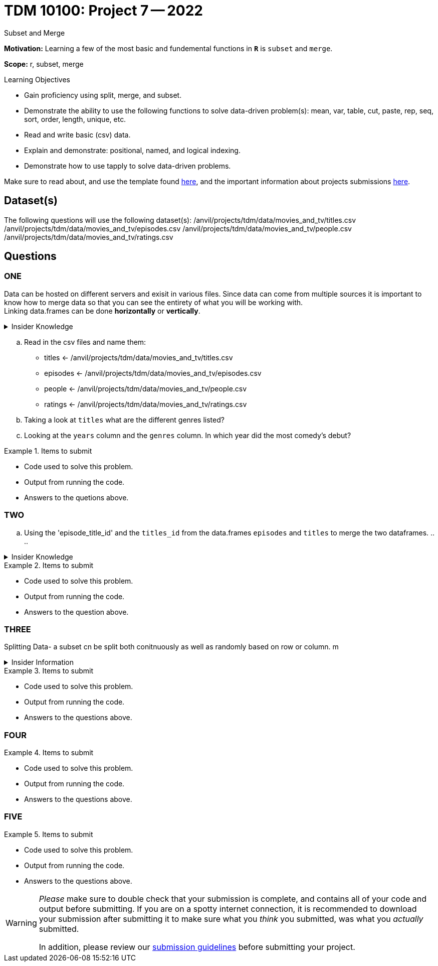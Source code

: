= TDM 10100: Project 7 -- 2022
Subset and Merge 

**Motivation:** Learning a few of the most basic and fundemental functions in *`R`* is `subset` and `merge`. 

**Scope:** r, subset, merge

.Learning Objectives
****
- Gain proficiency using split, merge, and subset.
- Demonstrate the ability to use the following functions to solve data-driven problem(s): mean, var, table, cut, paste, rep, seq, sort, order, length, unique, etc.
- Read and write basic (csv) data.
- Explain and demonstrate: positional, named, and logical indexing.
- Demonstrate how to use tapply to solve data-driven problems.
****

Make sure to read about, and use the template found xref:templates.adoc[here], and the important information about projects submissions xref:submissions.adoc[here].

== Dataset(s)

The following questions will use the following dataset(s):
/anvil/projects/tdm/data/movies_and_tv/titles.csv
/anvil/projects/tdm/data/movies_and_tv/episodes.csv
/anvil/projects/tdm/data/movies_and_tv/people.csv
/anvil/projects/tdm/data/movies_and_tv/ratings.csv

== Questions

=== ONE
Data can be hosted on different servers and exisit in various files. Since data can come from multiple sources it is important to know how to merge data so that you can see the entirety of what you will be working with. +
Linking data.frames can be done *horizontally* or *vertically*. 

.Insider Knowledge
[%collapsible]
====
*Horizontally* - combines dataframes horizontally meaning that it adds variables (aka columns) to an already exisiting dataframe. It does this according to a shared ID field. In short you can keep the number of rows but add more columns. Be aware that you need to make sure to watch the number of rows and the order of rows. If either the number or the order is off in the data.frames you are trying to merge is off, then your pairing may not make sense. `cbind()` +

*Vertically* - combines data.frames vertically, meaning that both have the same variables (aka columns) but the number of observations (aka rows) are not the same. The rows will stacked together when merged. This is helpful when you have multiple datasets that have the `same set of columns` and you can just add more rows. `rbind()`
====

[loweralpha]
.. Read in the csv files and name them: +
    * titles <- /anvil/projects/tdm/data/movies_and_tv/titles.csv +
    * episodes <- /anvil/projects/tdm/data/movies_and_tv/episodes.csv +
    * people <- /anvil/projects/tdm/data/movies_and_tv/people.csv +
    * ratings <- /anvil/projects/tdm/data/movies_and_tv/ratings.csv +
.. Taking a look at `titles` what are the different genres listed?
.. Looking at the `years` column and the `genres` column. In which year did the most comedy's debut?

.Items to submit
====
- Code used to solve this problem.
- Output from running the code.
- Answers to the quetions above.
====

=== TWO

[loweralpha]
.. Using the 'episode_title_id' and the `titles_id` from the data.frames `episodes` and `titles` to merge the two dataframes.
.. 
.. 

.Insider Knowledge
[%collapsible]
====
*merge()* function in `R` allows two data frames to be combined by common columns. This function allows the user to preform similar functions as found in the database *SQL* joins. 
https://www.codeproject.com/articles/33052/visual-representation-of-sql-joins[Visual representation of SQL Joins]
- This is also a really great https://www.datasciencemadesimple.com/join-in-r-merge-in-r/[explanation of merge in `R`]
====

.Items to submit
====
- Code used to solve this problem.
- Output from running the code.
- Answers to the question above.
====

=== THREE
Splitting Data- a subset cn be split both conitnuously as well as randomly based on 
row or column. m

.Insider Information
[%collapsible]
====
Subsetting- is an indexing feature in R that is helpful to seelect and/or exclude variables (columns) and observations(rows) 
Selection = keeping
Excluding = dropping

`subset()`- function is a way to select variables and observations

====

.Items to submit
====
- Code used to solve this problem.
- Output from running the code.
- Answers to the questions above.
====

=== FOUR



.Items to submit
====
- Code used to solve this problem.
- Output from running the code.
- Answers to the questions above.
====

=== FIVE



.Items to submit
====
- Code used to solve this problem.
- Output from running the code.
- Answers to the questions above.
====


[WARNING]
====
_Please_ make sure to double check that your submission is complete, and contains all of your code and output before submitting. If you are on a spotty internet connection, it is recommended to download your submission after submitting it to make sure what you _think_ you submitted, was what you _actually_ submitted.
                                                                                                                             
In addition, please review our xref:book:projects:submissions.adoc[submission guidelines] before submitting your project.
====